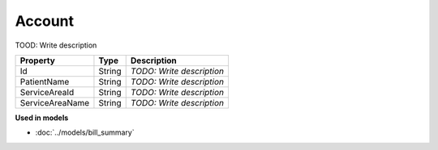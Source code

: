 Account
=========================

TOOD: Write description

================  =======  ==========================  
Property          Type     Description                 
================  =======  ==========================  
Id                String   *TODO: Write description*   
PatientName       String   *TODO: Write description*   
ServiceAreaId     String   *TODO: Write description*   
ServiceAreaName   String   *TODO: Write description*   
================  =======  ==========================  


**Used in models**

* :doc:`../models/bill_summary`

